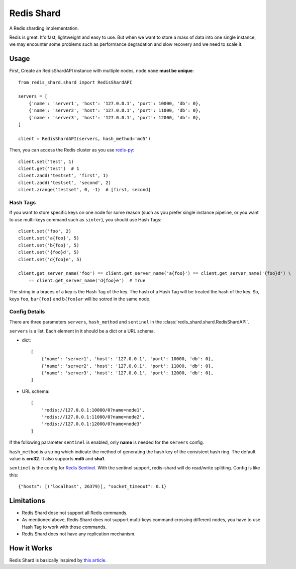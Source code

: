 Redis Shard
###########

.. image:: https://img.shields.io/travis/zhihu/redis-shard.svg?style=flat
   :target: https://travis-ci.org/zhihu/redis-shard
   :alt: Build Status

.. image:: https://pypip.in/version/redis-shard/badge.svg?style=flat
    :target: https://pypi.python.org/pypi/redis-shard
    :alt: Latest Version

.. image:: https://pypip.in/py_versions/redis-shard/badge.svg?style=flat
    :target: https://pypi.python.org/pypi/redis-shard
    :alt: Supported Python versions

.. image:: https://pypip.in/license/redis-shard/badge.svg?style=flat
    :target: https://pypi.python.org/pypi/redis-shard
    :alt: License

A Redis sharding implementation.

Redis is great. It's fast, lightweight and easy to use. But when we want to store
a mass of data into one single instance, we may encounter some problems such as performance
degradation and slow recovery and we need to scale it.

Usage
=====

First, Create an RedisShardAPI instance with multiple nodes, node ``name`` **must be unique**::

    from redis_shard.shard import RedisShardAPI

    servers = [
        {'name': 'server1', 'host': '127.0.0.1', 'port': 10000, 'db': 0},
        {'name': 'server2', 'host': '127.0.0.1', 'port': 11000, 'db': 0},
        {'name': 'server3', 'host': '127.0.0.1', 'port': 12000, 'db': 0},
    ]

    client = RedisShardAPI(servers, hash_method='md5')

Then, you can access the Redis cluster as you use `redis-py <https://github.com/andymccurdy/redis-py>`_::

    client.set('test', 1)
    client.get('test')  # 1
    client.zadd('testset', 'first', 1)
    client.zadd('testset', 'second', 2)
    client.zrange('testset', 0, -1)  # [first, second]


Hash Tags
---------

If you want to store specific keys on one node for some reason (such as you prefer single instance pipeline, or
you want to use multi-keys command such as ``sinter``), you should use Hash Tags::

    client.set('foo', 2)
    client.set('a{foo}', 5)
    client.set('b{foo}', 5)
    client.set('{foo}d', 5)
    client.set('d{foo}e', 5)

    client.get_server_name('foo') == client.get_server_name('a{foo}') == client.get_server_name('{foo}d') \
        == client.get_server_name('d{foo}e')  # True

The string in a braces of a key is the Hash Tag of the key. The hash of a Hash Tag will be treated the hash of the key.
So, keys ``foo``, ``bar{foo}`` and ``b{foo}ar`` will be sotred in the same node.


Config Details
--------------
There are three parameters ``servers``, ``hash_method`` and ``sentinel`` in the :class:`redis_shard.shard.RedisShardAPI`.

``servers`` is a list.  Each element in it should be a dict or a URL schema.

- dict::

    [
        {'name': 'server1', 'host': '127.0.0.1', 'port': 10000, 'db': 0},
        {'name': 'server2', 'host': '127.0.0.1', 'port': 11000, 'db': 0},
        {'name': 'server3', 'host': '127.0.0.1', 'port': 12000, 'db': 0},
    ]

- URL schema::

    [
        'redis://127.0.0.1:10000/0?name=node1',
        'redis://127.0.0.1:11000/0?name=node2',
        'redis://127.0.0.1:12000/0?name=node3'
    ]

If the following parameter ``sentinel`` is enabled, only **name** is needed for the ``servers`` config.

``hash_method`` is a string which indicate the method of generating the hash key of the consistent hash ring.
The default value is **crc32**. It also supports **md5** and **sha1**.


``sentinel`` is the config for `Redis Sentinel <http://redis.io/topics/sentinel>`_. With the sentinel support, redis-shard
will do read/write splitting. Config is like this::

    {"hosts": [('localhost', 26379)], "socket_timeout": 0.1}



Limitations
===========

* Redis Shard dose not support all Redis commands.
* As mentioned above, Redis Shard does not support multi-keys command crossing different nodes,
  you have to use Hash Tag to work with those commands.
* Redis Shard does not have any replication mechanism.


How it Works
============

Redis Shard is basically inspired by `this article <http://oldblog.antirez.com/post/redis-presharding.html>`_.
